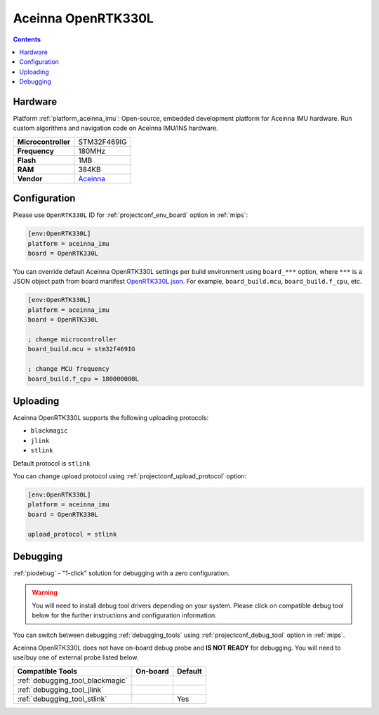 
.. _board_aceinna_imu_OpenRTK330L:

Aceinna OpenRTK330L
===================

.. contents::

Hardware
--------

Platform :ref:`platform_aceinna_imu`: Open-source, embedded development platform for Aceinna IMU hardware. Run custom algorithms and navigation code on Aceinna IMU/INS hardware.

.. list-table::

  * - **Microcontroller**
    - STM32F469IG
  * - **Frequency**
    - 180MHz
  * - **Flash**
    - 1MB
  * - **RAM**
    - 384KB
  * - **Vendor**
    - `Aceinna <https://www.aceinna.com/inertial-systems/?utm_source=platformio.org&utm_medium=docs>`__


Configuration
-------------

Please use ``OpenRTK330L`` ID for :ref:`projectconf_env_board` option in :ref:`mips`:

.. code-block:: ini

  [env:OpenRTK330L]
  platform = aceinna_imu
  board = OpenRTK330L

You can override default Aceinna OpenRTK330L settings per build environment using
``board_***`` option, where ``***`` is a JSON object path from
board manifest `OpenRTK330L.json <https://github.com/aceinna/platform-aceinna_imu/blob/master/boards/OpenRTK330L.json>`_. For example,
``board_build.mcu``, ``board_build.f_cpu``, etc.

.. code-block:: ini

  [env:OpenRTK330L]
  platform = aceinna_imu
  board = OpenRTK330L

  ; change microcontroller
  board_build.mcu = stm32f469IG

  ; change MCU frequency
  board_build.f_cpu = 180000000L


Uploading
---------
Aceinna OpenRTK330L supports the following uploading protocols:

* ``blackmagic``
* ``jlink``
* ``stlink``

Default protocol is ``stlink``

You can change upload protocol using :ref:`projectconf_upload_protocol` option:

.. code-block:: ini

  [env:OpenRTK330L]
  platform = aceinna_imu
  board = OpenRTK330L

  upload_protocol = stlink

Debugging
---------

:ref:`piodebug` - "1-click" solution for debugging with a zero configuration.

.. warning::
    You will need to install debug tool drivers depending on your system.
    Please click on compatible debug tool below for the further
    instructions and configuration information.

You can switch between debugging :ref:`debugging_tools` using
:ref:`projectconf_debug_tool` option in :ref:`mips`.

Aceinna OpenRTK330L does not have on-board debug probe and **IS NOT READY** for debugging. You will need to use/buy one of external probe listed below.

.. list-table::
  :header-rows:  1

  * - Compatible Tools
    - On-board
    - Default
  * - :ref:`debugging_tool_blackmagic`
    -
    -
  * - :ref:`debugging_tool_jlink`
    -
    -
  * - :ref:`debugging_tool_stlink`
    -
    - Yes
